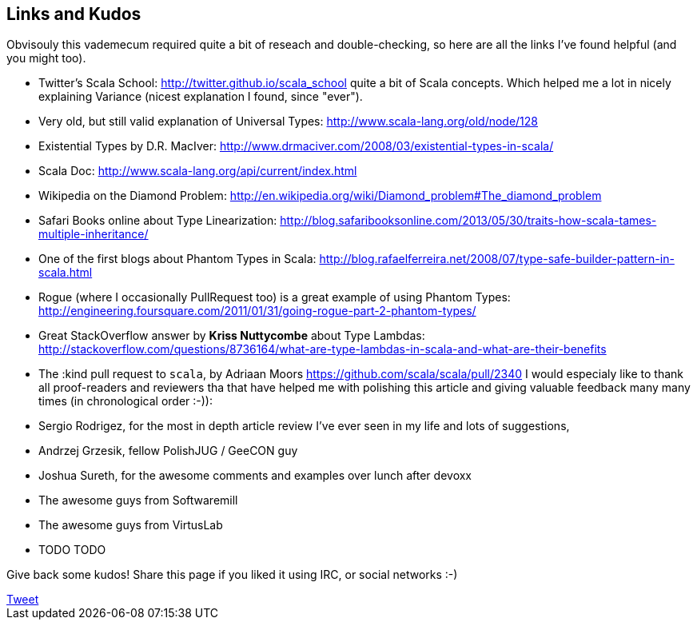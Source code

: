 Links and Kudos
---------------

Obvisouly this vademecum required quite a bit of reseach and double-checking, so here are all the links I've found helpful (and you might too).

* Twitter's Scala School: http://twitter.github.io/scala_school quite a bit of Scala concepts. Which helped me a lot in nicely explaining Variance (nicest explanation I found, since "ever").
* Very old, but still valid explanation of Universal Types: http://www.scala-lang.org/old/node/128
* Existential Types by D.R. MacIver: http://www.drmaciver.com/2008/03/existential-types-in-scala/
* Scala Doc: http://www.scala-lang.org/api/current/index.html
* Wikipedia on the Diamond Problem: http://en.wikipedia.org/wiki/Diamond_problem#The_diamond_problem
* Safari Books online about Type Linearization: http://blog.safaribooksonline.com/2013/05/30/traits-how-scala-tames-multiple-inheritance/
* One of the first blogs about Phantom Types in Scala: http://blog.rafaelferreira.net/2008/07/type-safe-builder-pattern-in-scala.html
* Rogue (where I occasionally PullRequest too) is a great example of using Phantom Types: http://engineering.foursquare.com/2011/01/31/going-rogue-part-2-phantom-types/
* Great StackOverflow answer by **Kriss Nuttycombe** about Type Lambdas: http://stackoverflow.com/questions/8736164/what-are-type-lambdas-in-scala-and-what-are-their-benefits
* The :kind pull request to `scala`, by Adriaan Moors https://github.com/scala/scala/pull/2340
I would especialy like to thank all proof-readers and reviewers tha that have helped me with polishing this article and giving valuable feedback many many times (in chronological order :-)):

* Sergio Rodrigez, for the most in depth article review I've ever seen in my life and lots of suggestions,
* Andrzej Grzesik, fellow PolishJUG / GeeCON guy
* Joshua Sureth, for the awesome comments and examples over lunch after devoxx
* The awesome guys from Softwaremill
* The awesome guys from VirtusLab
* TODO TODO

Give back some kudos! Share this page if you liked it using IRC, or social networks :-)

++++
<!-- Place this tag where you want the +1 button to render. -->
<div class="g-plusone"></div>

<!-- Place this tag after the last +1 button tag. -->
<script type="text/javascript">
  (function() {
    var po = document.createElement('script'); po.type = 'text/javascript'; po.async = true;
    po.src = 'https://apis.google.com/js/platform.js';
    var s = document.getElementsByTagName('script')[0]; s.parentNode.insertBefore(po, s);
  })();
</script>
++++

++++
<a href="https://twitter.com/share" class="twitter-share-button" data-via="twitterapi" data-lang="en">Tweet</a>
<script>!function(d,s,id){var js,fjs=d.getElementsByTagName(s)[0];if(!d.getElementById(id)){js=d.createElement(s);js.id=id;js.src="https://platform.twitter.com/widgets.js";fjs.parentNode.insertBefore(js,fjs);}}(document,"script","twitter-wjs");</script>
++++

++++
<script type="text/javascript" src="http://www.reddit.com/static/button/button1.js"></script>
++++
